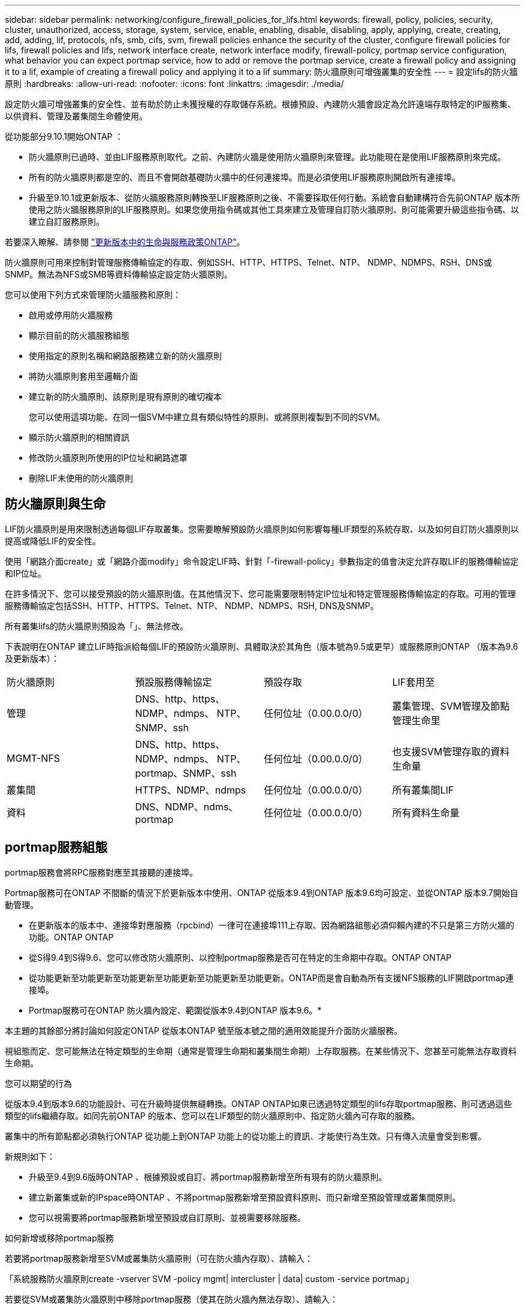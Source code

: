 ---
sidebar: sidebar 
permalink: networking/configure_firewall_policies_for_lifs.html 
keywords: firewall, policy, policies, security, cluster, unauthorized, access, storage, system, service, enable, enabling, disable, disabling, apply, applying, create, creating, add, adding, lif, protocols, nfs, smb, cifs, svm, firewall policies enhance the security of the cluster, configure firewall policies for lifs, firewall policies and lifs, network interface create, network interface modify, firewall-policy, portmap service configuration, what behavior you can expect portmap service, how to add or remove the portmap service, create a firewall policy and assigning it to a lif, example of creating a firewall policy and applying it to a lif 
summary: 防火牆原則可增強叢集的安全性 
---
= 設定lifs的防火牆原則
:hardbreaks:
:allow-uri-read: 
:nofooter: 
:icons: font
:linkattrs: 
:imagesdir: ./media/


[role="lead"]
設定防火牆可增強叢集的安全性、並有助於防止未獲授權的存取儲存系統。根據預設、內建防火牆會設定為允許遠端存取特定的IP服務集、以供資料、管理及叢集間生命體使用。

從功能部分9.10.1開始ONTAP ：

* 防火牆原則已過時、並由LIF服務原則取代。之前、內建防火牆是使用防火牆原則來管理。此功能現在是使用LIF服務原則來完成。
* 所有的防火牆原則都是空的、而且不會開啟基礎防火牆中的任何連接埠。而是必須使用LIF服務原則開啟所有連接埠。
* 升級至9.10.1或更新版本、從防火牆服務原則轉換至LIF服務原則之後、不需要採取任何行動。系統會自動建構符合先前ONTAP 版本所使用之防火牆服務原則的LIF服務原則。如果您使用指令碼或其他工具來建立及管理自訂防火牆原則、則可能需要升級這些指令碼、以建立自訂服務原則。


若要深入瞭解、請參閱 link:lifs_and_service_policies96.html["更新版本中的生命與服務政策ONTAP"]。

防火牆原則可用來控制對管理服務傳輸協定的存取、例如SSH、HTTP、HTTPS、Telnet、NTP、 NDMP、NDMPS、RSH、DNS或SNMP。無法為NFS或SMB等資料傳輸協定設定防火牆原則。

您可以使用下列方式來管理防火牆服務和原則：

* 啟用或停用防火牆服務
* 顯示目前的防火牆服務組態
* 使用指定的原則名稱和網路服務建立新的防火牆原則
* 將防火牆原則套用至邏輯介面
* 建立新的防火牆原則、該原則是現有原則的確切複本
+
您可以使用這項功能、在同一個SVM中建立具有類似特性的原則、或將原則複製到不同的SVM。

* 顯示防火牆原則的相關資訊
* 修改防火牆原則所使用的IP位址和網路遮罩
* 刪除LIF未使用的防火牆原則




== 防火牆原則與生命

LIF防火牆原則是用來限制透過每個LIF存取叢集。您需要瞭解預設防火牆原則如何影響每種LIF類型的系統存取、以及如何自訂防火牆原則以提高或降低LIF的安全性。

使用「網路介面create」或「網路介面modify」命令設定LIF時、針對「-firewall-policy」參數指定的值會決定允許存取LIF的服務傳輸協定和IP位址。

在許多情況下、您可以接受預設的防火牆原則值。在其他情況下、您可能需要限制特定IP位址和特定管理服務傳輸協定的存取。可用的管理服務傳輸協定包括SSH、HTTP、HTTPS、Telnet、NTP、 NDMP、NDMPS、RSH, DNS及SNMP。

所有叢集lifs的防火牆原則預設為「」、無法修改。

下表說明在ONTAP 建立LIF時指派給每個LIF的預設防火牆原則、具體取決於其角色（版本號為9.5或更早）或服務原則ONTAP （版本為9.6及更新版本）：

|===


| 防火牆原則 | 預設服務傳輸協定 | 預設存取 | LIF套用至 


 a| 
管理
 a| 
DNS、http、https、NDMP、ndmps、 NTP、SNMP、ssh
 a| 
任何位址（0.00.0.0/0）
 a| 
叢集管理、SVM管理及節點管理生命里



 a| 
MGMT-NFS
 a| 
DNS、http、https、NDMP、ndmps、 NTP、portmap、SNMP、ssh
 a| 
任何位址（0.00.0.0/0）
 a| 
也支援SVM管理存取的資料生命量



 a| 
叢集間
 a| 
HTTPS、NDMP、ndmps
 a| 
任何位址（0.00.0.0/0）
 a| 
所有叢集間LIF



 a| 
資料
 a| 
DNS、NDMP、ndms、portmap
 a| 
任何位址（0.00.0.0/0）
 a| 
所有資料生命量

|===


== portmap服務組態

portmap服務會將RPC服務對應至其接聽的連接埠。

Portmap服務可在ONTAP 不間斷的情況下於更新版本中使用、ONTAP 從版本9.4到ONTAP 版本9.6均可設定、並從ONTAP 版本9.7開始自動管理。

* 在更新版本的版本中、連接埠對應服務（rpcbind）一律可在連接埠111上存取、因為網路組態必須仰賴內建的不只是第三方防火牆的功能。ONTAP ONTAP
* 從S得9.4到S得9.6、您可以修改防火牆原則、以控制portmap服務是否可在特定的生命期中存取。ONTAP ONTAP
* 從功能更新至功能更新至功能更新至功能更新至功能更新至功能更新。ONTAP而是會自動為所有支援NFS服務的LIF開啟portmap連接埠。


* Portmap服務可在ONTAP 防火牆內設定、範圍從版本9.4到ONTAP 版本9.6。*

本主題的其餘部分將討論如何設定ONTAP 從版本ONTAP 號至版本號之間的適用效能提升介面防火牆服務。

視組態而定、您可能無法在特定類型的生命期（通常是管理生命期和叢集間生命期）上存取服務。在某些情況下、您甚至可能無法存取資料生命期。

.您可以期望的行為
從版本9.4到版本9.6的功能設計、可在升級時提供無縫轉換。ONTAP ONTAP如果已透過特定類型的lifs存取portmap服務、則可透過這些類型的lifs繼續存取。如同先前ONTAP 的版本、您可以在LIF類型的防火牆原則中、指定防火牆內可存取的服務。

叢集中的所有節點都必須執行ONTAP 從功能上到ONTAP 功能上的從功能上的資訊、才能使行為生效。只有傳入流量會受到影響。

新規則如下：

* 升級至9.4到9.6版時ONTAP 、根據預設或自訂、將portmap服務新增至所有現有的防火牆原則。
* 建立新叢集或新的IPspace時ONTAP 、不將portmap服務新增至預設資料原則、而只新增至預設管理或叢集間原則。
* 您可以視需要將portmap服務新增至預設或自訂原則、並視需要移除服務。


.如何新增或移除portmap服務
若要將portmap服務新增至SVM或叢集防火牆原則（可在防火牆內存取）、請輸入：

「系統服務防火牆原則create -vserver SVM -policy mgmt| intercluster | data| custom -service portmap」

若要從SVM或叢集防火牆原則中移除portmap服務（使其在防火牆內無法存取）、請輸入：

「系統服務防火牆原則刪除-vserver SVM -policy mgmt| intercluster | data| custom -service portmap」

您可以使用網路介面modify命令、將防火牆原則套用至現有的LIF。如需完整的命令語法、請參閱 link:http://docs.netapp.com/ontap-9/topic/com.netapp.doc.dot-cm-cmpr/GUID-5CB10C70-AC11-41C0-8C16-B4D0DF916E9B.html["指令ONTAP"^]。



== 建立防火牆原則並將其指派給LIF

當您建立LIF時、預設的防火牆原則會指派給每個LIF。在許多情況下、預設的防火牆設定運作良好、您不需要變更這些設定。如果您想要變更可存取LIF的網路服務或IP位址、可以建立自訂防火牆原則並將其指派給LIF。

.關於這項工作
* 您無法使用「policy」名稱「data"、「intercluster」、「cluster」或「mGMT」來建立防火牆原則。
+
這些值保留給系統定義的防火牆原則。

* 您無法設定或修改叢集l生命 的防火牆原則。
+
所有服務類型的叢集LIF防火牆原則都設為0.00.0.0/0。

* 如果您需要從原則中移除服務、則必須刪除現有的防火牆原則並建立新原則。
* 如果叢集上已啟用IPv6、您可以使用IPv6位址建立防火牆原則。
+
啟用IPv6之後、「data"、「叢集間」和「mGMT」防火牆原則會在其接受的位址清單中包括：：：/0、IPv6萬用字元。

* 使用System Manager設定跨叢集的資料保護功能時、您必須確保叢集間LIF IP位址包含在允許的清單中、而且叢集間LIF和公司擁有的防火牆都允許HTTPS服務。
+
根據預設、「叢集間」防火牆原則允許從所有IP位址（0.00.0.0/0或：/0 for IPv6）存取、並啟用HTTPS、NDMP和NDMPS服務。如果您修改此預設原則、或是為叢集間LIF建立自己的防火牆原則、則必須將每個叢集間LIF IP位址新增至允許的清單、並啟用HTTPS服務。

* 從支援SJS9.6開始ONTAP 、不支援HTTPS和SSH防火牆服務。
+
在S69.6中ONTAP 、「management -https」和「management -ssh」LIF服務可用於HTTPS和SSH管理存取。



.步驟
. 建立防火牆原則、讓特定SVM上的LIF可以使用：
+
「系統服務防火牆原則」會建立-vserver _vserver_name_-policy _policy_name_-service _network_service_-list_ip_address/mask_

+
您可以多次使用此命令、為防火牆原則中的每個服務新增多個網路服務和允許的IP位址清單。

. 使用「系統服務防火牆原則show」命令、確認原則已正確新增。
. 將防火牆原則套用至LIF：
+
「網路介面修改-vserver _vserver_name_-lif_lif_name_-firewall-policy _policy_name_」

. 使用「network interface show -Fields firewall-policy」命令、確認原則已正確新增至LIF。


.建立防火牆原則並將其套用至LIF的範例
下列命令會建立名為data_http的防火牆原則、以啟用從10.10子網路IP位址存取HTTP和HTTPS傳輸協定、將該原則套用至SVM VS1上名為data1的LIF、然後顯示叢集上的所有防火牆原則：

....
system services firewall policy create -vserver vs1 -policy data_http -service http - allow-list 10.10.0.0/16
....
....
system services firewall policy show

Vserver Policy       Service    Allowed
------- ------------ ---------- -------------------
cluster-1
        data
                     dns        0.0.0.0/0
                     ndmp       0.0.0.0/0
                     ndmps      0.0.0.0/0
cluster-1
        intercluster
                     https      0.0.0.0/0
                     ndmp       0.0.0.0/0
                     ndmps      0.0.0.0/0
cluster-1
        mgmt
                     dns        0.0.0.0/0
                     http       0.0.0.0/0
                     https      0.0.0.0/0
                     ndmp       0.0.0.0/0
                     ndmps      0.0.0.0/0
                     ntp        0.0.0.0/0
                     snmp       0.0.0.0/0
                     ssh        0.0.0.0/0
vs1
        data_http
                     http       10.10.0.0/16
                     https      10.10.0.0/16

network interface modify -vserver vs1 -lif data1 -firewall-policy data_http

network interface show -fields firewall-policy

vserver  lif                  firewall-policy
-------  -------------------- ---------------
Cluster  node1_clus_1
Cluster  node1_clus_2
Cluster  node2_clus_1
Cluster  node2_clus_2
cluster-1 cluster_mgmt         mgmt
cluster-1 node1_mgmt1          mgmt
cluster-1 node2_mgmt1          mgmt
vs1      data1                data_http
vs3      data2                data
....